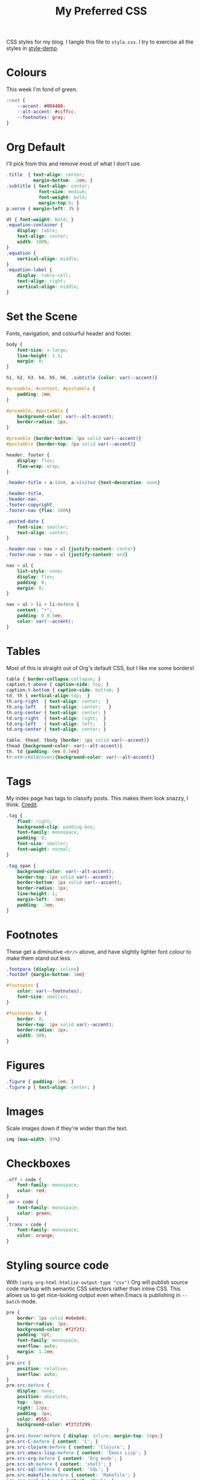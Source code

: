 #+title: My Preferred CSS
#+PROPERTY: header-args:css :tangle style.css :results silent

CSS styles for my blog. I tangle this file to =style.css=. I try to
exercise all the styles in [[file:content/style-demo.org][style-demo]].

* Colours

This week I'm fond of green. 

#+begin_src css
:root {
    --accent: #004400;
    --alt-accent: #ccffcc;
    --footnotes: gray;
}
#+end_src

* Org Default

I'll pick from this and remove most of what I don't use.

#+begin_src css
.title  { text-align: center;
          margin-bottom: .2em; }
.subtitle { text-align: center;
            font-size: medium;
            font-weight: bold;
            margin-top:0; }
p.verse { margin-left: 3% }

dt { font-weight: bold; }
.equation-container {
    display: table;
    text-align: center;
    width: 100%;
}
.equation {
    vertical-align: middle;
}
.equation-label {
    display: table-cell;
    text-align: right;
    vertical-align: middle;
}
#+end_src

* Set the Scene

Fonts, navigation, and colourful header and footer.

#+begin_src css
body {
    font-size: x-large;
    line-height: 1.5;
    margin: 0;
}

h1, h2, h3, h4, h5, h6, .subtitle {color: var(--accent)}

#preamble, #content, #postamble {
    padding: 1mm;
}

#preamble, #postamble {
    background-color: var(--alt-accent);
    border-radius: 1px;
}

#preamble {border-bottom: 3px solid var(--accent)}
#postamble {border-top: 3px solid var(--accent)}

header, footer {
    display: flex;
    flex-wrap: wrap;
}

.header-title > a:link, a:visited {text-decoration: none}

.header-title,
.header-nav,
.footer-copyright,
.footer-nav {flex: 100%}

.posted-date {
    font-size: smaller;
    text-align: center;
}

.header-nav > nav > ul {justify-content: center}
.footer-nav > nav > ul {justify-content: end}

nav > ul {
    list-style: none;
    display: flex;
    padding: 0;
    margin: 0;
}

nav > ul > li + li:before {
    content: "•";
    padding: 0 0.5em;
    color: var(--accent);
}

#+end_src

* Tables

Most of this is straight out of Org's default CSS, but I like me some
borders!

#+begin_src css
table { border-collapse:collapse; }
caption.t-above { caption-side: top; }
caption.t-bottom { caption-side: bottom; }
td, th { vertical-align:top;  }
th.org-right  { text-align: center;  }
th.org-left   { text-align: center;   }
th.org-center { text-align: center; }
td.org-right  { text-align: right;  }
td.org-left   { text-align: left;   }
td.org-center { text-align: center; }

table, thead, tbody {border: 1px solid var(--accent)}
thead {background-color: var(--alt-accent)}
th, td {padding: 0em 0.5em}
tr:nth-child(even){background-color: var(--alt-accent)}
#+end_src

* Tags

My index page has tags to classify posts. This makes them look snazzy,
I think. [[https://gongzhitaao.org/orgcss/][Credit]].

#+begin_src css
.tag {
    float: right;
    background-clip: padding-box;
    font-family: monospace;
    padding: 0;
    font-size: smaller;
    font-weight: normal;
}

.tag span {
    background-color: var(--alt-accent);
    border-top: 1px solid var(--accent);
    border-bottom: 1px solid var(--accent);
    border-radius: 1px;
    line-height: 1;
    margin-left: .3em;
    padding: .3em;
}
#+end_src

* Footnotes

These get a diminutive ~<hr/>~ above, and have slightly lighter
font colour to make them stand out less.

#+begin_src css
.footpara {display: inline}
.footdef {margin-bottom: 1em}

#footnotes {
    color: var(--footnotes);
    font-size: smaller;
}

#footnotes hr {
    border: 0;
    border-top: 1px solid var(--accent);
    border-radius: 1px;
    width: 50%;
}
#+end_src

* Figures

#+begin_src css
.figure { padding: 1em; }
.figure p { text-align: center; }
#+end_src

* Images

Scale images down if they're wider than the text.

#+begin_src css
img {max-width: 95%}
#+end_src

* Checkboxes

#+begin_src css
.off > code {
    font-family: monospace;
    color: red;
}
.on > code {
    font-family: monospace;
    color: green;
}
.trans > code {
    font-family: monospace;
    color: orange;
}
#+end_src

* Styling source code

With ~(setq org-html-htmlize-output-type "css")~ Org will publish
source code markup with semantic CSS selectors rather than inline CSS.
This allows us to get nice-looking output even when Emacs is
publishing in ~--batch~ mode.

#+begin_src css
pre {
    border: 1px solid #e6e6e6;
    border-radius: 3px;
    background-color: #f2f2f2;
    padding: 8pt;
    font-family: monospace;
    overflow: auto;
    margin: 1.2em;
}
pre.src {
    position: relative;
    overflow: auto;
}
pre.src:before {
    display: none;
    position: absolute;
    top: -8px;
    right: 12px;
    padding: 3px;
    color: #555;
    background-color: #f2f2f299;
}
pre.src:hover:before { display: inline; margin-top: 14px;}
pre.src-C:before { content: 'C'; }
pre.src-clojure:before { content: 'Clojure'; }
pre.src-emacs-lisp:before { content: 'Emacs Lisp'; }
pre.src-org:before { content: 'Org mode'; }
pre.src-sh:before { content: 'shell'; }
pre.src-sql:before { content: 'SQL'; }
pre.src-makefile:before { content: 'Makefile'; }
pre.src-perl:before { content: 'Perl'; }
pre.src-scala:before { content: 'Scala'; }
pre.src-xml:before { content: 'XML'; }
pre.src-conf:before { content: 'Configuration File'; }

.org-builtin {color: #483d8b}
.org-clojure-keyword {color: #008b8b}
.org-comment {color: #b22222}
.org-comment-delimiter {color: #b22222}
.org-doc {color: #8b2252}
.org-function-name {color: #0000ff}
.org-keyword {color: #a020f0}
.org-string {color: #8b2252}
.org-type {color: #228b22}
.org-variable-name {color: #a0522d}
#+end_src

When asking Org to number source code examples it uses these classes.

#+begin_src css
.linenr {font-size: smaller}
.code-highlighted {background-color: var(--accent)}
#+end_src

* Cater for bigger screens

I target small screens by default, but here I make allowances for
larger screens.

Increase the body's font size, and limit its width. Center the body by
automatically adjusting margins surrounding it.

Introduce small margin & padding around figures, which looks a bit
nicer on big screens. Particularly when used in a columnar layout,
which we also activate here.

#+begin_src css
@media (min-width: 600px) {
    #content {
        max-width: 65ch;
        margin: auto;
    }

    figure {
        margin: 1ch;
        padding: 1ch;
    }

    .row {display: flex}
    .column {flex: 50%}

    .footer-copyright,
    .footer-nav {flex: 50%}
}
#+end_src
